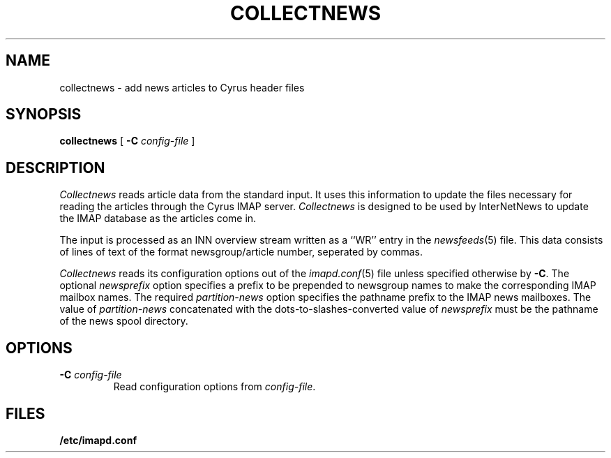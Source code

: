 .\" -*- nroff -*-
.TH COLLECTNEWS 8
.\" 
.\" Copyright (c) 1998-2000 Carnegie Mellon University.  All rights reserved.
.\"
.\" Redistribution and use in source and binary forms, with or without
.\" modification, are permitted provided that the following conditions
.\" are met:
.\"
.\" 1. Redistributions of source code must retain the above copyright
.\"    notice, this list of conditions and the following disclaimer. 
.\"
.\" 2. Redistributions in binary form must reproduce the above copyright
.\"    notice, this list of conditions and the following disclaimer in
.\"    the documentation and/or other materials provided with the
.\"    distribution.
.\"
.\" 3. The name "Carnegie Mellon University" must not be used to
.\"    endorse or promote products derived from this software without
.\"    prior written permission. For permission or any other legal
.\"    details, please contact  
.\"      Office of Technology Transfer
.\"      Carnegie Mellon University
.\"      5000 Forbes Avenue
.\"      Pittsburgh, PA  15213-3890
.\"      (412) 268-4387, fax: (412) 268-7395
.\"      tech-transfer@andrew.cmu.edu
.\"
.\" 4. Redistributions of any form whatsoever must retain the following
.\"    acknowledgment:
.\"    "This product includes software developed by Computing Services
.\"     at Carnegie Mellon University (http://www.cmu.edu/computing/)."
.\"
.\" CARNEGIE MELLON UNIVERSITY DISCLAIMS ALL WARRANTIES WITH REGARD TO
.\" THIS SOFTWARE, INCLUDING ALL IMPLIED WARRANTIES OF MERCHANTABILITY
.\" AND FITNESS, IN NO EVENT SHALL CARNEGIE MELLON UNIVERSITY BE LIABLE
.\" FOR ANY SPECIAL, INDIRECT OR CONSEQUENTIAL DAMAGES OR ANY DAMAGES
.\" WHATSOEVER RESULTING FROM LOSS OF USE, DATA OR PROFITS, WHETHER IN
.\" AN ACTION OF CONTRACT, NEGLIGENCE OR OTHER TORTIOUS ACTION, ARISING
.\" OUT OF OR IN CONNECTION WITH THE USE OR PERFORMANCE OF THIS SOFTWARE.
.\" 
.\" $Id: collectnews.8,v 1.1.1.1 2002-10-13 18:01:22 ghudson Exp $
.SH NAME
collectnews \- add news articles to Cyrus header files
.SH SYNOPSIS
.B collectnews
[
.B \-C
.I config-file
]
.SH DESCRIPTION
.I Collectnews
reads article data from the standard input.
It uses this information to update the files necessary for reading
the articles through the Cyrus IMAP server.
.I Collectnews
is designed to be used by InterNetNews to update the IMAP database as
the articles come in.
.PP
The input is processed as an INN overview stream written as a ``WR''
entry in the
.IR newsfeeds (5)
file.  This data consists of lines of text of the format
newsgroup/article number, seperated by commas.
.PP
.I Collectnews
reads its configuration options out of the
.IR imapd.conf (5)
file unless specified otherwise by \fB-C\fR.  The optional
.I newsprefix
option specifies a prefix to be prepended to newsgroup names to make
the corresponding IMAP mailbox names.
The required
.I partition-news
option specifies the pathname prefix to the IMAP news mailboxes.  The
value of
.I partition-news
concatenated with the dots-to-slashes-converted value of
.I newsprefix
must be the pathname of the news spool directory.
.SH OPTIONS
.TP
.BI \-C " config-file"
Read configuration options from \fIconfig-file\fR.
.SH FILES
.TP
.B /etc/imapd.conf
